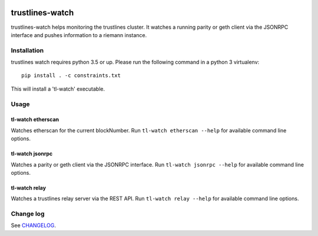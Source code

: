 |Build Status| |Code style: black|

trustlines-watch
================

trustlines-watch helps monitoring the trustlines cluster. It watches a
running parity or geth client via the JSONRPC interface and pushes
information to a riemann instance.

Installation
------------

trustlines watch requires python 3.5 or up. Please run the following
command in a python 3 virtualenv:

::

    pip install . -c constraints.txt

This will install a 'tl-watch' executable.

Usage
-----

tl-watch etherscan
~~~~~~~~~~~~~~~~~~

Watches etherscan for the current blockNumber. Run
``tl-watch etherscan --help`` for available command line options.

tl-watch jsonrpc
~~~~~~~~~~~~~~~~

Watches a parity or geth client via the JSONRPC interface. Run
``tl-watch jsonrpc --help`` for available command line options.

tl-watch relay
~~~~~~~~~~~~~~~~

Watches a trustlines relay server via the REST API. Run ``tl-watch relay
--help`` for available command line options.

Change log
----------

See `CHANGELOG <https://github.com/trustlines-network/watch/blob/develop/CHANGELOG.rst>`_.


.. |Build Status| image:: https://travis-ci.org/trustlines-network/watch.svg?branch=develop
   :target: https://travis-ci.org/trustlines-network/watch
.. |Code style: black| image:: https://img.shields.io/badge/code%20style-black-000000.svg
   :target: https://github.com/ambv/black
